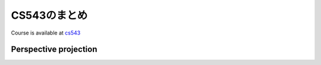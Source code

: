 CS543のまとめ
==================

Course is available at cs543_ 

.. _cs543: http://slazebni.cs.illinois.edu/spring18/

Perspective projection 
^^^^^^^^^^^^^^^^^^^^^^^^
